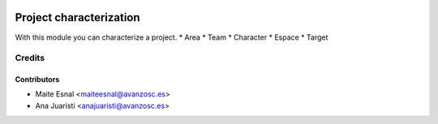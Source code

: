 .. image:: https://img.shields.io/badge/licence-AGPL--3-blue.svg
   :target: http://www.gnu.org/licenses/agpl-3.0-standalone.html
   :alt: License: AGPL-3

========================
Project characterization
========================

With this module you can characterize a project.
* Area
* Team
* Character
* Espace
* Target

Credits
=======

Contributors
------------
* Maite Esnal <maiteesnal@avanzosc.es>
* Ana Juaristi <anajuaristi@avanzosc.es>
